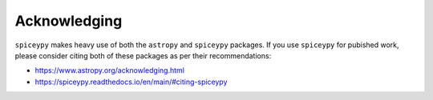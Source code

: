 Acknowledging
=============
``spiceypy`` makes heavy use of both the ``astropy`` and ``spiceypy`` packages.
If you use ``spiceypy`` for pubished work, please consider citing both of these
packages as per their recommendations:

- https://www.astropy.org/acknowledging.html
- https://spiceypy.readthedocs.io/en/main/#citing-spiceypy
